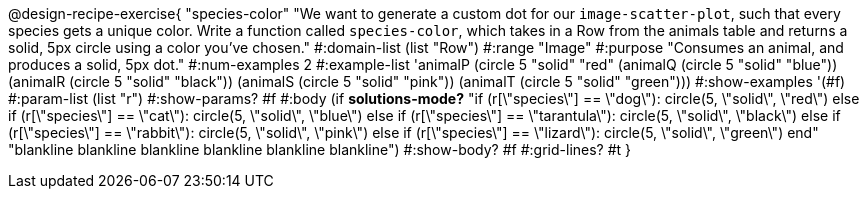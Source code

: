 @design-recipe-exercise{ "species-color" "We want to generate a custom dot for our `image-scatter-plot`, such that every species gets a unique color. Write a function called `species-color`, which takes in a Row from the animals table and returns a solid, 5px circle using a color you've chosen."
  #:domain-list (list "Row")
  #:range "Image"
  #:purpose "Consumes an animal, and produces a solid, 5px dot."
  #:num-examples 2
  #:example-list '((animalP    (circle 5 "solid" "red"))
                   (animalQ    (circle 5 "solid" "blue"))
                   (animalR    (circle 5 "solid" "black"))
                   (animalS    (circle 5 "solid" "pink"))
                   (animalT    (circle 5 "solid" "green")))
  #:show-examples '(#f)
  #:param-list (list "r")
  #:show-params? #f
  #:body (if *solutions-mode?* "if (r[\"species\"] == \"dog\"): circle(5, \"solid\", \"red\")
else if (r[\"species\"] == \"cat\"): circle(5, \"solid\", \"blue\")
else if (r[\"species\"] == \"tarantula\"): circle(5, \"solid\", \"black\")
else if (r[\"species\"] == \"rabbit\"): circle(5, \"solid\", \"pink\")
else if (r[\"species\"] == \"lizard\"): circle(5, \"solid\", \"green\")
          end"
"blankline
blankline
blankline
blankline
blankline
blankline")
  #:show-body? #f
  #:grid-lines? #t }
